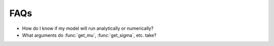 FAQs
====

- How do I know if my model will run analytically or numerically?
- What arguments do :func:`get_mu`, :func:`get_sigma`, etc. take?
